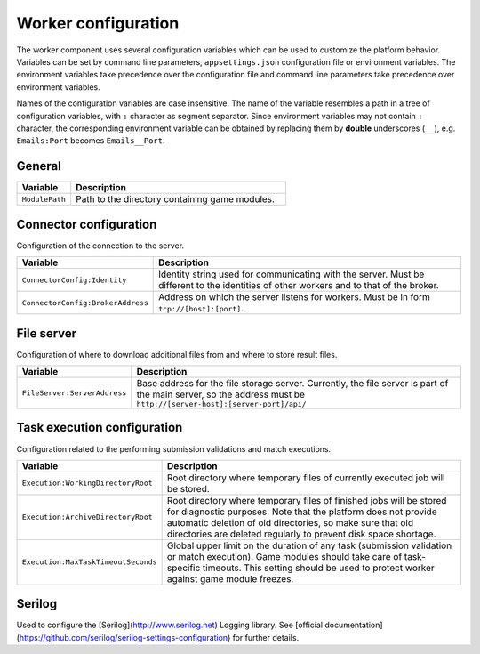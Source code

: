 ####################
Worker configuration
####################

The worker component uses several configuration variables which can be used to customize the platform behavior. Variables can be set by command line parameters, ``appsettings.json`` configuration file or environment variables. The environment variables take precedence over the configuration file and command line parameters take precedence over environment variables.

Names of the configuration variables are case insensitive. The name of the variable resembles a path in a tree of configuration variables, with ``:`` character as segment separator. Since environment variables may not contain ``:`` character, the corresponding environment variable can be obtained by replacing them by **double** underscores (``__``), e.g. ``Emails:Port`` becomes ``Emails__Port``.

*******
General
*******

.. list-table::
   :widths: 20 80
   :header-rows: 1

   * - Variable
     - Description
   * - ``ModulePath``
     - Path to the directory containing game modules.

***********************
Connector configuration
***********************

Configuration of the connection to the server.

.. list-table::
   :widths: 20 80
   :header-rows: 1

   * - Variable
     - Description
   * - ``ConnectorConfig:Identity``
     - Identity string used for communicating with the server. Must be different to the identities of other workers and to that of the broker.
   * - ``ConnectorConfig:BrokerAddress``
     - Address on which the server listens for workers. Must be in form ``tcp://[host]:[port]``.

***********
File server
***********

Configuration of where to download additional files from and where to store result files.

.. list-table::
   :widths: 20 80
   :header-rows: 1

   * - Variable
     - Description
   * - ``FileServer:ServerAddress``
     - Base address for the file storage server. Currently, the file server is part of the main server, so the address must be ``http://[server-host]:[server-port]/api/``

****************************
Task execution configuration
****************************

Configuration related to the performing submission validations and match executions.

.. list-table::
   :widths: 20 80
   :header-rows: 1

   * - Variable
     - Description
   * - ``Execution:WorkingDirectoryRoot``
     - Root directory where temporary files of currently executed job will be stored.
   * - ``Execution:ArchiveDirectoryRoot``
     - Root directory where temporary files of finished jobs will be stored for diagnostic purposes. Note that the platform does not provide automatic deletion of old directories, so make sure that old  directories are deleted regularly to prevent disk space shortage.
   * - ``Execution:MaxTaskTimeoutSeconds``
     - Global upper limit on the duration of any task (submission validation or match execution). Game modules should take care of task-specific timeouts. This setting should be used to protect worker against game module freezes.

*******
Serilog
*******

Used to configure the [Serilog](http://www.serilog.net) Logging library. See [official documentation](https://github.com/serilog/serilog-settings-configuration) for further details.
